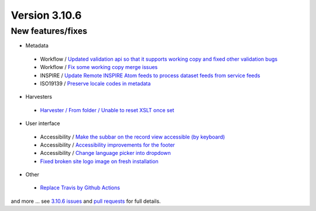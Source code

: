 .. _version-3106:

Version 3.10.6
##############

New features/fixes
------------------

* Metadata

 * Workflow / `Updated validation api so that it supports working copy and fixed other validation bugs <https://github.com/geonetwork/core-geonetwork/pull/5231>`_
 * Workflow / `Fix some working copy merge issues <https://github.com/geonetwork/core-geonetwork/pull/5279>`_
 * INSPIRE / `Update Remote INSPIRE Atom feeds to process dataset feeds from service feeds <https://github.com/geonetwork/core-geonetwork/pull/5239>`_
 * ISO19139 / `Preserve locale codes in metadata <https://github.com/geonetwork/core-geonetwork/pull/5293>`_

* Harvesters

 * `Harvester / From folder / Unable to reset XSLT once set <https://github.com/geonetwork/core-geonetwork/pull/5281>`_

* User interface

 * Accessibility / `Make the subbar on the record view accessible (by keyboard) <https://github.com/geonetwork/core-geonetwork/pull/5067>`_
 * Accessibility / `Accessibility improvements for the footer <https://github.com/geonetwork/core-geonetwork/pull/5073>`_
 * Accessibility / `Change language picker into dropdown <https://github.com/geonetwork/core-geonetwork/pull/5136>`_
 * `Fixed broken site logo image on fresh installation <https://github.com/geonetwork/core-geonetwork/pull/5342>`_

* Other

 * `Replace Travis by Github Actions <https://github.com/geonetwork/core-geonetwork/pull/5314>`_

and more ... see `3.10.6 issues <https://github.com/geonetwork/core-geonetwork/issues?q=is%3Aissue+milestone%3A3.10.6+is%3Aclosed>`_ and
`pull requests <https://github.com/geonetwork/core-geonetwork/pulls?q=milestone%3A3.10.6+is%3Aclosed+is%3Apr>`_ for full details.
